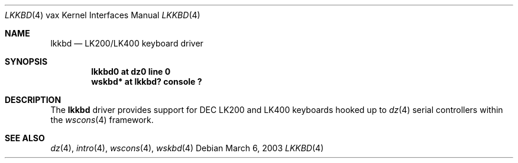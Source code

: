 .\"     $OpenBSD: lkkbd.4,v 1.2 2003/03/06 22:23:02 jason Exp $
.\"
.\" Copyright (c) 2003 Jason L. Wright (jason@thought.net)
.\" All rights reserved.
.\"
.\" Redistribution and use in source and binary forms, with or without
.\" modification, are permitted provided that the following conditions
.\" are met:
.\" 1. Redistributions of source code must retain the above copyright
.\"    notice, this list of conditions and the following disclaimer.
.\" 2. Redistributions in binary form must reproduce the above copyright
.\"    notice, this list of conditions and the following disclaimer in the
.\"    documentation and/or other materials provided with the distribution.
.\" 3. All advertising materials mentioning features or use of this software
.\"    must display the following acknowledgement:
.\"      This product includes software developed by Jason L. Wright
.\" 4. The name of the author may not be used to endorse or promote products
.\"    derived from this software without specific prior written permission.
.\"
.\" THIS SOFTWARE IS PROVIDED BY THE AUTHOR ``AS IS'' AND ANY EXPRESS OR
.\" IMPLIED WARRANTIES, INCLUDING, BUT NOT LIMITED TO, THE IMPLIED
.\" WARRANTIES OF MERCHANTABILITY AND FITNESS FOR A PARTICULAR PURPOSE ARE
.\" DISCLAIMED.  IN NO EVENT SHALL THE AUTHOR BE LIABLE FOR ANY DIRECT,
.\" INDIRECT, INCIDENTAL, SPECIAL, EXEMPLARY, OR CONSEQUENTIAL DAMAGES
.\" (INCLUDING, BUT NOT LIMITED TO, PROCUREMENT OF SUBSTITUTE GOODS OR
.\" SERVICES; LOSS OF USE, DATA, OR PROFITS; OR BUSINESS INTERRUPTION)
.\" HOWEVER CAUSED AND ON ANY THEORY OF LIABILITY, WHETHER IN CONTRACT,
.\" STRICT LIABILITY, OR TORT (INCLUDING NEGLIGENCE OR OTHERWISE) ARISING IN
.\" ANY WAY OUT OF THE USE OF THIS SOFTWARE, EVEN IF ADVISED OF THE
.\" POSSIBILITY OF SUCH DAMAGE.
.\"
.Dd March 6, 2003
.Dt LKKBD 4 vax
.Os
.Sh NAME
.Nm lkkbd
.Nd LK200/LK400 keyboard driver
.Sh SYNOPSIS
.Cd "lkkbd0 at dz0 line 0"
.Cd "wskbd* at lkkbd? console ?"
.Sh DESCRIPTION
The
.Nm
driver provides support for DEC LK200 and LK400 keyboards hooked up to
.Xr dz 4
serial controllers within the
.Xr wscons 4
framework.
.Sh SEE ALSO
.Xr dz 4 ,
.Xr intro 4 ,
.Xr wscons 4 ,
.Xr wskbd 4
